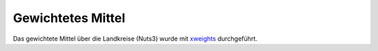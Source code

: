 Gewichtetes Mittel
------------------

Das gewichtete Mittel über die Landkreise (Nuts3) wurde mit xweights_ durchgeführt.

.. _xweights: https://github.com/climate-service-center/xweights
